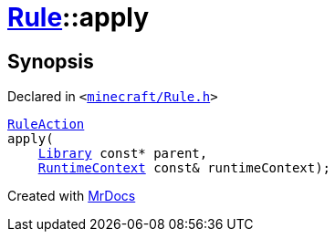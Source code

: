 [#Rule-apply]
= xref:Rule.adoc[Rule]::apply
:relfileprefix: ../
:mrdocs:


== Synopsis

Declared in `&lt;https://github.com/PrismLauncher/PrismLauncher/blob/develop/minecraft/Rule.h#L60[minecraft&sol;Rule&period;h]&gt;`

[source,cpp,subs="verbatim,replacements,macros,-callouts"]
----
xref:RuleAction.adoc[RuleAction]
apply(
    xref:Library.adoc[Library] const* parent,
    xref:RuntimeContext.adoc[RuntimeContext] const& runtimeContext);
----



[.small]#Created with https://www.mrdocs.com[MrDocs]#
